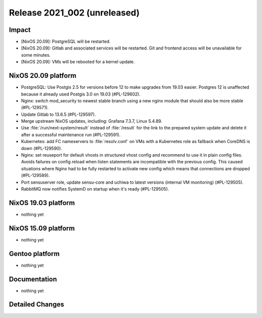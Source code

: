 .. XXX update on release :Publish Date: YYYY-MM-DD

Release 2021_002 (unreleased)
-----------------------------

Impact
^^^^^^

* [NixOS 20.09]: PostgreSQL will be restarted.
* [NixOS 20.09]: Gitlab and associated services will be restarted.
  Git and frontend access will be unavailable for some minutes.
* [NixOS 20.09]: VMs will be rebooted for a kernel update.


NixOS 20.09 platform
^^^^^^^^^^^^^^^^^^^^

* PostgreSQL: Use Postgis 2.5 for versions before 12 to make upgrades from 19.03 easier.
  Postgres 12 is unaffected because it already used Postgis 3.0 on 19.03 (#PL-129602).
* Nginx: switch mod_security to newest stable branch using a new nginx module
  that should also be more stable (#PL-129571).
* Update Gitlab to 13.6.5 (#PL-129597).
* Merge upstream NixOS updates, including: Grafana 7.3.7, Linux 5.4.89.
* Use :file:`/run/next-system/result` instead of :file:`/result` for the link to the
  prepared system update and delete it after a successful maintenance run (#PL-129591).
* Kubernetes: add FC nameservers to :file:`resolv.conf` on VMs with a Kubernetes
  role as fallback when CoreDNS is down (#PL-129590).
* Nginx: set reuseport for default vhosts in structured vhost config and recommend
  to use it in plain config files. Avoids failures on config reload when listen
  statements are incompatible with the previous config.
  This caused situations where Nginx had to be fully restarted to activate new
  config which means that connections are dropped (#PL-129589).
* Port sensuserver role, update sensu-core and uchiwa to latest versions
  (internal VM monitoring) (#PL-129505).
* RabbitMQ now notifies SystemD on startup when it's ready (#PL-129505).


NixOS 19.03 platform
^^^^^^^^^^^^^^^^^^^^

* nothing yet


NixOS 15.09 platform
^^^^^^^^^^^^^^^^^^^^

* nothing yet


Gentoo platform
^^^^^^^^^^^^^^^

* nothing yet


Documentation
^^^^^^^^^^^^^

* nothing yet

Detailed Changes
^^^^^^^^^^^^^^^^

.. vim: set spell spelllang=en:
